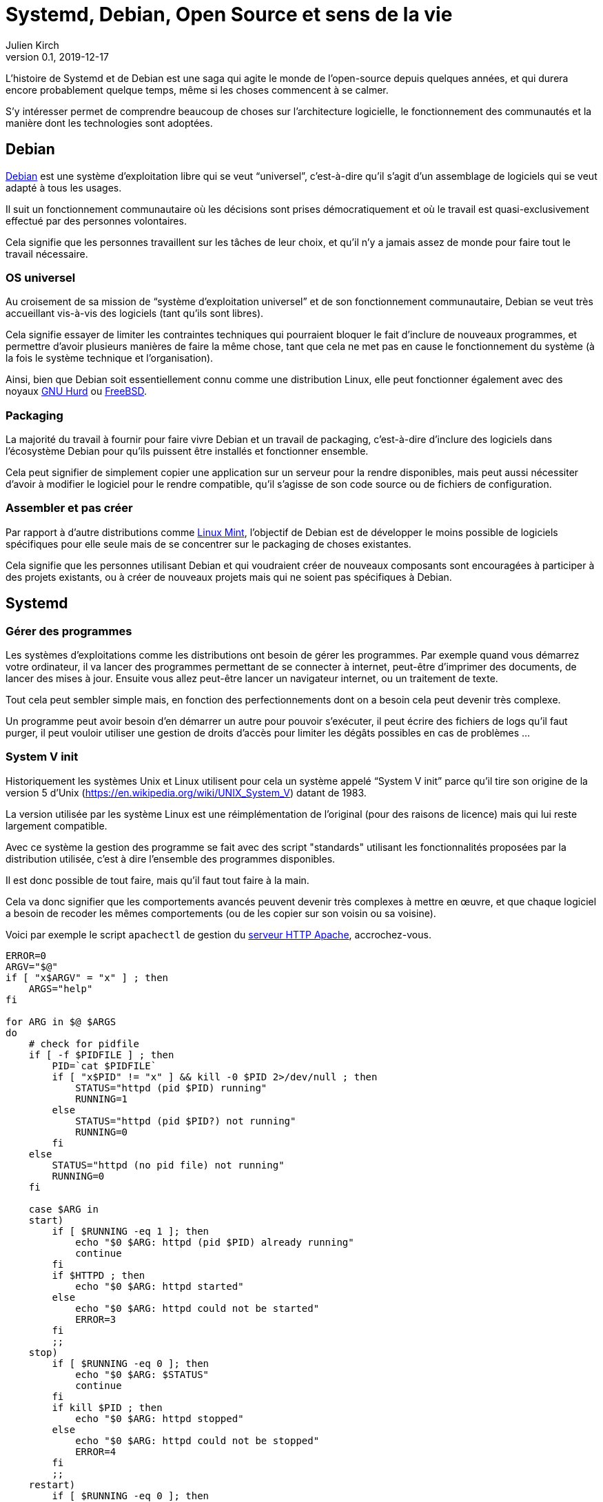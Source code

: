 = Systemd, Debian, Open Source et sens de la vie
Julien Kirch
v0.1, 2019-12-17
:article_lang: fr
:syi: System V init
:s: Systemd
:article_image: systemd.png
:article_description: Du sang, des larmes, et des fichiers de configuration

L'histoire de {s} et de Debian est une saga qui agite le monde de l'open-source depuis quelques années, et qui durera encore probablement quelque temps, même si les choses commencent à se calmer.

S'y intéresser permet de comprendre beaucoup de choses sur l'architecture logicielle, le fonctionnement des communautés et la manière dont les technologies sont adoptées.

== Debian

link:https://www.debian.org[Debian] est une système d'exploitation libre qui se veut "`universel`", c'est-à-dire qu'il s'agit d'un assemblage de logiciels qui se veut adapté à tous les usages.

Il suit un fonctionnement communautaire où les décisions sont prises démocratiquement et où le travail est quasi-exclusivement effectué par des personnes volontaires.

Cela signifie que les personnes travaillent sur les tâches de leur choix, et qu'il n'y a jamais assez de monde pour faire tout le travail nécessaire.

=== OS universel

Au croisement de sa mission de "`système d'exploitation universel`" et de son fonctionnement communautaire, Debian se veut très accueillant vis-à-vis des logiciels (tant qu'ils sont libres).

Cela signifie essayer de limiter les contraintes techniques qui pourraient bloquer le fait d'inclure de nouveaux programmes, et permettre d'avoir plusieurs manières de faire la même chose, tant que cela ne met pas en cause le fonctionnement du système (à la fois le système technique et l'organisation).

Ainsi, bien que Debian soit essentiellement connu comme une distribution Linux, elle peut fonctionner également avec des noyaux link:https://www.debian.org/ports/hurd/[GNU Hurd] ou link:https://www.debian.org/ports/kfreebsd-gnu/[FreeBSD].


=== Packaging

La majorité du travail à fournir pour faire vivre Debian et un travail de packaging, c'est-à-dire d'inclure des logiciels dans l'écosystème Debian pour qu'ils puissent être installés et fonctionner ensemble.

Cela peut signifier de simplement copier une application sur un serveur pour la rendre disponibles, mais peut aussi nécessiter d'avoir à modifier le logiciel pour le rendre compatible, qu'il s'agisse de son code source ou de fichiers de configuration.

=== Assembler et pas créer

Par rapport à d'autre distributions comme link:https://linuxmint.com[Linux Mint], l'objectif de Debian est de développer le moins possible de logiciels spécifiques pour elle seule mais de se concentrer sur le packaging de choses existantes.

Cela signifie que les personnes utilisant Debian et qui voudraient créer de nouveaux composants sont encouragées à participer à des projets existants, ou à créer de nouveaux projets mais qui ne soient pas spécifiques à Debian.

== {s}

=== Gérer des programmes

Les systèmes d'exploitations comme les distributions ont besoin de gérer les programmes.
Par exemple quand vous démarrez votre ordinateur, il va lancer des programmes permettant de se connecter à internet, peut-être d'imprimer des documents, de lancer des mises à jour. Ensuite vous allez peut-être lancer un navigateur internet, ou un traitement de texte.

Tout cela peut sembler simple mais, en fonction des perfectionnements dont on a besoin cela peut devenir très complexe.

Un programme peut avoir besoin d'en démarrer un autre pour pouvoir s'exécuter, il peut écrire des fichiers de logs qu'il faut purger, il peut vouloir utiliser une gestion de droits d'accès pour limiter les dégâts possibles en cas de problèmes{nbsp}…


=== System V init

Historiquement les systèmes Unix et Linux utilisent pour cela un système appelé "`{syi}`" parce qu'il tire son origine de la version 5 d'Unix (https://en.wikipedia.org/wiki/UNIX_System_V) datant de 1983.

La version utilisée par les système Linux est une réimplémentation de l'original (pour des raisons de licence) mais qui lui reste largement compatible.

Avec ce système la gestion des programme se fait avec des script "standards" utilisant les fonctionnalités proposées par la distribution utilisée, c'est à dire l'ensemble des programmes disponibles.

Il est donc possible de tout faire, mais qu'il faut tout faire à la main.

Cela va donc signifier que les comportements avancés peuvent devenir très complexes à mettre en œuvre, et que chaque logiciel a besoin de recoder les mêmes comportements (ou de les copier sur son voisin ou sa voisine).

Voici par exemple le script `apachectl` de gestion du link:https://httpd.apache.org[serveur HTTP Apache], accrochez-vous.

[source,sh]
----
ERROR=0
ARGV="$@"
if [ "x$ARGV" = "x" ] ; then 
    ARGS="help"
fi

for ARG in $@ $ARGS
do
    # check for pidfile
    if [ -f $PIDFILE ] ; then
	PID=`cat $PIDFILE`
	if [ "x$PID" != "x" ] && kill -0 $PID 2>/dev/null ; then
	    STATUS="httpd (pid $PID) running"
	    RUNNING=1
	else
	    STATUS="httpd (pid $PID?) not running"
	    RUNNING=0
	fi
    else
	STATUS="httpd (no pid file) not running"
	RUNNING=0
    fi

    case $ARG in
    start)
	if [ $RUNNING -eq 1 ]; then
	    echo "$0 $ARG: httpd (pid $PID) already running"
	    continue
	fi
	if $HTTPD ; then
	    echo "$0 $ARG: httpd started"
	else
	    echo "$0 $ARG: httpd could not be started"
	    ERROR=3
	fi
	;;
    stop)
	if [ $RUNNING -eq 0 ]; then
	    echo "$0 $ARG: $STATUS"
	    continue
	fi
	if kill $PID ; then
	    echo "$0 $ARG: httpd stopped"
	else
	    echo "$0 $ARG: httpd could not be stopped"
	    ERROR=4
	fi
	;;
    restart)
	if [ $RUNNING -eq 0 ]; then
	    echo "$0 $ARG: httpd not running, trying to start"
	    if $HTTPD ; then
		echo "$0 $ARG: httpd started"
	    else
		echo "$0 $ARG: httpd could not be started"
		ERROR=5
	    fi
	else
	    if $HTTPD -t >/dev/null 2>&1; then
		if kill -HUP $PID ; then
		    echo "$0 $ARG: httpd restarted"
		else
		    echo "$0 $ARG: httpd could not be restarted"
		    ERROR=6
		fi
	    else
		echo "$0 $ARG: configuration broken, ignoring restart"
		echo "$0 $ARG: (run 'apachectl configtest' for details)"
		ERROR=6
	    fi
	fi
	;;
    graceful)
	if [ $RUNNING -eq 0 ]; then
	    echo "$0 $ARG: httpd not running, trying to start"
	    if $HTTPD ; then
		echo "$0 $ARG: httpd started"
	    else
		echo "$0 $ARG: httpd could not be started"
		ERROR=5
	    fi
	else
	    if $HTTPD -t >/dev/null 2>&1; then
		if kill -WINCH $PID ; then
		    echo "$0 $ARG: httpd gracefully restarted"
		else
		    echo "$0 $ARG: httpd could not be restarted"
		    ERROR=7
		fi
	    else
		echo "$0 $ARG: configuration broken, ignoring restart"
		echo "$0 $ARG: (run 'apachectl configtest' for details)"
		ERROR=7
	    fi
	fi
	;;
    status)
	$LYNX $STATUSURL | awk ' /process$/ { print; exit } { print } '
	;;
    fullstatus)
	$LYNX $STATUSURL
	;;
    configtest)
	if $HTTPD -t; then
	    :
	else
	    ERROR=8
	fi
	;;
    *)
	echo "usage: $0 (start|stop|restart|fullstatus|status|graceful|configtest|help)"
	cat <<EOF

start      - start httpd
stop       - stop httpd
restart    - restart httpd if running by sending a SIGHUP or start if 
             not running
fullstatus - dump a full status screen; requires lynx and mod_status enabled
status     - dump a short status screen; requires lynx and mod_status enabled
graceful   - do a graceful restart by sending a SIGWINCH or start if not running
configtest - do a configuration syntax test
help       - this screen

EOF
	ERROR=2
    ;;

    esac

done

exit $ERROR
----

Du fait de la standardisation de {syi} , ces scripts peuvent être compatibles avec un nombre très importants de systèmes ayant chacun leur implémentation{nbsp}: UNIX, Linux, et d'autres.

Cela signifie qu'un logiciel utilisant ce système peut fonctionner théoriquement tel quel sous Debian même s'il n'a pas été pensé pour fonctionner sous Debian et donc que le travail de packaging demandera très peu d'effort.

Ce système représente grosso-modo à l'état de l'art de 1983, et est une sorte de plus petit multiple de ce qu'il est possible de faire aujourd'hui.
Du fait des limites de ce système, certaines distributions, modifient ces scripts pour utiliser des fonctionnalités plus avancées, par exemple pour améliorer la fiabilité du système ou améliorer la compatibilité entre les différents composants.

Bien entendu, un niveau de customisation plus élevé signifie plus de bénéfices, mais aussi plus d'efforts de packaging à fournir de la part des personnes qui participent à la distribution.

=== {s}

{s} est un remplacement de {syi} qui propose une approche très différente{nbsp}: celle de fournir l'ensemble des fonctionnalités nécessaires à l'exécution des logiciels sous une forme intégrée et configurable.

Cela signifie non seulement la gestion du lancement et de l'arrêt comme {syi} mais aussi la gestion des logs, la restriction des accès{nbsp}…

L'idée sous-jacente est qu'une approche intégrée, c'est-à-dire un ensemble de logiciels développés ensemble vaut mieux qu'une composition de briques plus indépendantes, car cela simplifie le développement, et donc l'ajout de nouvelles fonctionnalités, et permet d'avoir une configuration unique plutôt que des morceaux à droite et à gauche et donc plus lisible, et d'éviter les bugs causés par des incohérences entre composants.

Le fait d'utiliser des fichiers de configuration permet de factoriser les comportements par défaut correspondant aux bonnes pratiques, et donc à ne devoir préciser que ce qui est spécifique à chaque programme.

Un exemple de fichier de configuration {s} du link:https://httpd.apache.org[serveur HTTP Apache].

[source,sh]
----
[Unit]
Description=Apache 2 HTTP Web Server
After=network.target

[Service]
Type=forking
EnvironmentFile=/etc/conf.d/apache2
ExecStart=/usr/sbin/apache2 -k start $APACHE2_OPTS
ExecStop=/usr/sbin/apache2 -k graceful-stop $APACHE2_OPTS
ExecReload=/usr/sbin/apache2 -k graceful $APACHE2_OPTS
PIDFile=/var/run/apache2.pid
StandardOutput=syslog
StandardError=syslog
Restart=always
ProtectHome=yes
ProtectSystem=full

[Install]
WantedBy=multi-user.target
WantedBy=http-daemon.target
----

=== Les avantages de {s}

{s} a donc deux avantages, suivant le rôle qu'on occupe{nbsp}:

* pour les personnes qui développent des logiciels et qui veulent fournir des scripts permettant de les exécuter, {s} permet de faire plus facilement certaines choses basiques, et de rendre abordables les choses complexes{nbsp};
* pour les personnes qui contribuent à des distributions Linux, {s} propose un standard "`sur étagère`", qui permet de baisser fortement les chances qu'il y ait besoin d'adapter un logiciel à leur distribution, réduisant la quantité de travail à fournir.

=== Les critiques

Là où les choses se corsent, c'est que {s} ne fait pas l'unanimité mais au contraire fait l'objets de nombreuses critiques.

==== C'est différent

La première est de changer les choses alors qu'on avait une solution qui fonctionnait acceptablement bien et qui était connue.

Il ne s'agit pas (seulement) de râler par principe parce que les choses changent{nbsp}: modifier la manière dont les programmes sont gérés demande du temps (pour apprendre à utiliser le nouveau système, et pour migrer les scripts existants), et est facteur de risque (même si la nouvelle approche devrait aboutir à des résultats plus fiables).

Pour les personnes pour qui l'approche historique donnait satisfaction ce changement n'est donc pas le bienvenu.

Il faut noter que la complexité des scripts {syi} demandait un certain niveau d'expertise et donc un certain temps d'apprentissage et cette compétence était reconnue.
Remplacer ces scripts par des fichiers de configuration souvent beaucoup plus simples fait perdre de la valeur à cette compétence, et donc diminue le statut des personnes qui la maîtrisent.

==== La philosophie d'Unix

La seconde critique est que son approche ne correspond pas à la link:https://fr.wikipedia.org/wiki/Philosophie_d%27Unix[philosophie d'Unix], qui préconise d'avoir plutôt des "`programmes qui effectuent une seule chose et qui le font bien``".

Au delà de l'aspect philosophique, cet approche permet en théorie de pouvoir facilement un composant par un autre tant que les deux sont compatibles, ou de tenter une nouvelle approches car le coût du changement sera faible, et donc de pouvoir permettre une forme de concurrence où de sélection naturelle.
Des composants plus petits devraient permettre un remplacement plus facile, et donc permettre un écosystème qui évolue plus rapidement, il s'agit d'un modèle favorisant le couplage faible.

L'avis des personnes qui ont créé {s} est que&#8201;—{nbsp}si la philosophie d'Unix peut être pertinent pour la conception de certains types d'applications{nbsp}—&#8201;elle ne l'est pas pour tous les types de programmes, et notamment pour les système en charge de gérer d'autres programmes.

Les applications qui se prêtent bien à une approche à la Unix, sont celles pour lesquelles les frontières sont limitées, bien délimitées, et assez fixes. L'exemple type est celui de nombreux outils en ligne de commande qui communiquent par des flux de textes séparés par des sauts de lignes et qu'on peut chaîner les uns avec les autres pour mettre en place des flux de traitements.

Ce modèle trouve ses limites lorsque les échanges entre les composants deviennent plus complexes ou que l'exigence en terme de service rendu augmente, car cela signifie devoir dépenser plus d'effort pour faire fonctionner les différentes briques comme un tout cohérent.

Dans ce cas un système intégré permet de faciliter la cohérence du tout.
Il permet aussi de simplifier les évolutions lorsqu'elles touchent plusieurs éléments à la fois car le système est développé en un bloc, plutôt que d'avoir à synchroniser plusieurs projets.

==== Linux et rien d'autre

Ensuite, pour limiter la taille et la complexité du projet, {s} fonctionne uniquement avec le noyau Linux.

Ce choix permet deux choses{nbsp}:

* pouvoir utiliser toutes les fonctionnalités fournies par ce système alors que d'autres ne sont pas forcément aussi riches (ce qui évite soit de ne pas pouvoir faire certaines choses, soit de devoir les réimplémenter){nbsp};
* avoir à gérer la compatibilité avec plusieurs soubassements différents.

Cela signifie que pour si une application veut fournir des outils permettant de la piloter et qu'elle vise d'autres systèmes que Linux, elle peut avoir à les fournir en version {s} et en version {syi}.

De même pour les OS comme Debian qui veulent être compatibles avec plusieurs noyaux.

Trois choix sont possibles{nbsp}:

. Se passer de {s} et de ses fonctionnalités avancées pour les systèmes Linux
. Se passer des systèmes hors Linux
. Augmenter la quantité de travail de maintenance

Suivant les cas le meilleur choix n'est pas toujours le même, par exemple pour certains programmes {s} peut avoir une valeur ajoutée plus faibles, d'autres peuvent de toutes façons ne pas être compatibles avec autre chose que Linux.

Il y a eu et il y a encore des discussions sur le fait de rendre les autres systèmes, par exemples les BSD compatibles avec {s}. L'ampleur du travail à fournir, et le fait que le projet {s} continue à évoluer, et donc présente une cible mouvante a, pour le moment en tout cas, découragé les initiatives.

==== Les choix faits

La quatrième critique porte sur les choix fait par {s}.

Pour rendre les fichiers de configuration le plus simple possible, {s} a fait des choix sur la manière dont les composants devraient se comporter par défaut.
Du coup, même s'il est possible de faire différemment, le chemin de moindre résistance proposé par la configuration par défaut fait que les systèmes ont tendance à l'utiliser.

Cette uniformisation de configuration peut être vue comme un avantage car elle signifie une uniformisation des comportements, et donc des systèmes plus simples à comprendre.

Mais pour les personnes qui avaient l'habitude d'autres choix, cela peut être un inconvénient, surtout si par rapport aux scripts initiaux, {s} rend plus difficile de customiser les choses à leur manière.

==== Lennart Poettering

La figure de proue de {s} laisse peu de monde indifférent dans le monde Linux.

Je pense qu'il possède quatre caractéristique qui ensemble sont assez explosives{nbsp}:

. Il a beaucoup d'opinions sur un tas de sujets et il aime s'exprimer, il a par exemple la conviction que la philosophie Unix n'est pas adaptée à tous les outils
. Il a un bon niveau technique
. Il sait identifier dans un projet ce qui est nécessaire et ce qu'il ne l'est pas et se tenir à ses choix pour ne pas se disperser
. Il a de l'énergie à revendre quand il s'agit de convaincre les bonnes personnes d'utiliser ses projets, c'est à dire les personnes qui vont faire que ses projets soient un succès.

Il s'agit d'une approche qui a fait ses preuves, mais qui fâche des gens car elle n'est pas consensuelle{nbsp}: il ne vise pas à satisfaire tout le monde ou tous les besoins.

link:https://fr.wikipedia.org/wiki/PulseAudio[PulseAudio], son principal projet avant {s} était dans ce modèle, et il est devenu un quasi-standard sur Linux.

Du coup dès que les personnes ont commencé à entendre parler de {s}, sa personne a cristallisé des mécontentements même s'il n'était pas la seule personne à travailler sur le projet.

Dans les fils d'échanges sur {s}, au milieu des arguments décris plus haut, on trouve souvent une ou deux phrases du genre "`Lennart Poettering est l'antéchrist incarné et cela devrait suffire à disqualifier {s}`".

Mon humble avis c'est que, dès qu'elles l'ont vu arriver en connaissant sa réputation et ses capacités, et ayant compris qu'effectivement sur ce type d'outil il y avait une place à prendre, une partie des personnes a du réaliser que la partie était probablement perdue d'avance et que son projet allait faire place nette.
Je pense que cela a pu créer de la rage chez certain·e·s.

=== Les alternatives

Même avant {s} d'autres systèmes alternatifs avaient été développés pour répondre à certaines critiques de {syi}, par exemple link:https://wiki.gentoo.org/wiki/OpenRC[OpenRC].

Malheureusement ces alternatives avaient deux inconvénients{nbsp}: 
. elles ne supportaient pas les choses les plus avancées qui sont dans {s}, du coup l'incitation à migrer n'étaient pas aussi forte
. les personnes qui les développaient ou qui les promouvaient n'avaient pas l'énergie (et/ou la mégalomanie) de l'équipe de {s}, ce qui fait que même si certaines distributions Linux avaient adoptées l'une ou l'autre de ces alternatives, aucune équipe ne s'était lancé sérieusement dans le chantier de devenir LA solution Linux.

Quand {s} est arrivé, il y a eu des discussions pour savoir s'il ne valait pas mieux utiliser plutôt tel ou tel autre outil, potentiellement déjà plus mature et plus utilisé.
Malheureusement par manque d'énergie, et dispersion des forces entre les alternatives, ces approches n'ont pas abouti.

Même si la généralisation de {s} n'a pas signé la fin de ces autres projets, il y a de grande chances qu'une partie d'entre eux s'arrêtent à moyen terme, {s} ayant répondu à une partie des douleurs qui justifient leur existence.
Il en restera forcément quelques une, pour des besoins spécifiques, ou simplement par esprit de contradiction pour pouvoir utiliser autre chose que {s}.

=== Docker

Pour clore cette partie il me faut parler un peu de link:https://fr.wikipedia.org/wiki/Docker_(logiciel)[Docker].

Docker est un système permettant de packager des applications Linux sous formes de "conteneurs".

Pour ce faire, il s'appuie sur de nombreuses fonctionnalités du noyau Linux pour permettre d'isoler les conteneurs, de les piloter, de gérer leurs fichiers de logs{nbsp}… 

Et il y a un recouvrement entre {s} et ces fonctionnalités de Docker.

Le plus intéressant est la manière dont les deux projets ont présenté cela.

{s} s'est toujours présenté comme une manière de consolider des bonnes pratiques.
Un de ses besoins essentiel pour que {s} soit adopté était de rassurer des personnes qui étaient en charges de maintenir des systèmes en état de marche, et qui savaient comment ces systèmes étaient implémentés.
"`On n'a rien inventé, c'est ce que vous connaissez avec juste un emballage plus pratique fait pour vous simplifier la vie`" est pour cela une bonne stratégie.

À l'inverse, Docker a largement mis en avant l'aspect novateur et la complexité technique de sa solution, oubliant bien souvent de préciser ce qui tenait de leur contribution propre et ce qui était un packaging de fonctionnalités existantes.
À les entendre lors du lancement, on aurait pu croire que Docker avait inventé l'idée de conteneurs, ou les technologies d'isolations entre applications.

Il faut se rappeler que la communication de Docker s'adressait majoritairement à des décideur·euse·s et des développeur·euse·s pour qui les technologies en rupture sont désirables et qui ont souvent une faible connaissance des systèmes d'exploitations, et qui sont donc dans l'incapacité de mesurer la véracité de ce qu'on leur disait à ce sujet.

À nouveau, le message était bien adapté à l'auditoire.

== Comment ça s'est passé chez Debian

{s} est un exemple parfait du type de question que les organisations comme Debian ont du mal à traiter{nbsp}: un sous-groupe basé sur le consensus qui doit faire face à une décision clivante prise par le groupe plus large dont il fait partie (celui de la communauté Linux).

En effet en 2013, plusieurs distributions Linux d'importance avaient choisi {s}.
Pour Debian était venu le moment de faire un choix pour sa prochaine version{nbsp}: fallait-il passer sur {s}, rester sur {syi}, permettre une coexistence entre les deux, voir choisir un système tiers{nbsp}?

Le débat a été houleux, avec son lot d'insultes et de personnes qui claquent la porte.
Cela a été le cas avec d'autres distributions, mais l'organisation de Debian a rendu le sujets encore plus compliqué qu'ailleurs.

En effet le fonctionnement démocratique permet que toute la communauté s'exprime, alors que les conséquences du choix ne sont pas les mêmes pour tout le monde.

Ainsi, rester sur {syi} aurait permis à Debian de conserver un très grande compatibilité, par exemple avec des noyaux non Linux, ce qui plaisait aux personnes qui participent à Debian pour expérimenter avec ce type de constructions exotiques.
Mais par ailleurs, rester sur {syi} aurait pu augmenter la quantité des travail des bénévoles qui s'occupent du packaging de programmes et qui permettent que Debian soient utilisée et utile.

Cette opposition entre les demandes d'une partie d'une communauté et les volontaires qui produisent le logiciel utilisé par cette communauté est une situation classique dans l'open-source, même si souvent on préfère ne pas en parler de cette manière, mais la taille de Debian lui a donné une ampleur inédite.

link:https://lwn.net/Articles/585319/[Au final], c'est {s} qui a été choisi comme système officiel, mais tout en permettant aux autres systèmes, dont {syi}, d'être toujours utilisé.
Cela a permis de ne pas couper les ponts avec les personnes qui voulaient utiliser des systèmes alternatifs et qui n'étaient pas frontalement opposées à {s}

Certaines des personnes pour qui {s} est une question de principe ont monté un projet concurrent appelé link:https://devuan.org[Devuan].

La décision de coexistence est parfaitement en ligne avec la vision du monde Debian, mais elle a l'inconvénient d'être sujette à interprétation.
En effet certaines personnes expliquent que, pour qu'il soit réellement possible d'avoir des systèmes alternatifs, il faut interdire d'utiliser les fonctions de {s} qui ne sont pas disponibles dans les autres systèmes, alors que ce sont ces mêmes fonctions qui lui donnent sa valeur.

Pendant quelques années, la communauté a choisi de ne pas officiellement ouvrir cette question, alors qu'elle se remettait du débat précédent.

Mais, comme de plus en plus d'applications fournissent des configurations {s} prêtes à l'emploi, et qui de fait cassent la compatibilité avec les autres systèmes, l'ambiguïté devient intenable.

Près de six ans plus tard, link:https://lwn.net/Articles/804254/[un nouveau vote est en préparation] pour clarifier la situation, on n'en est donc pas encore sorti.

== Conclusion

Depuis bientôt dix ans {s} sème la discorde dans le monde Linux.

Il a donné lieu à des discussions techniques passionnantes et a aussi permis de mettre en lumière beaucoup de non-dits sur le fonctionnement de cette communauté{nbsp}: quels sont les arguments valides, comment les décisions sont prises, et comment se faire entendre quand on est minoritaire dans une organisation mais que tout repose sur vous.

Même si l'écosystème Linux et l'open-source en général a ses particularités, je pense que les leçons à en tirer peuvent s'appliquer dans bien d'autres contextes IT, y compris celui des entreprises.